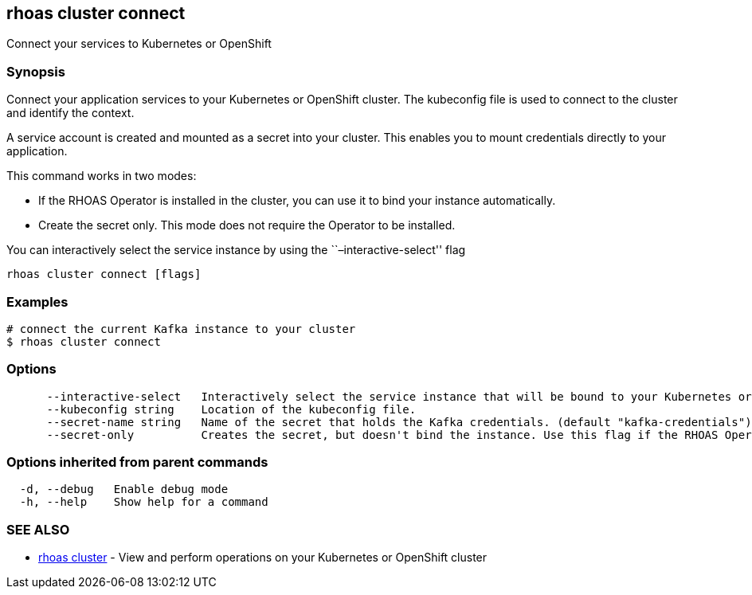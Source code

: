 == rhoas cluster connect

Connect your services to Kubernetes or OpenShift

=== Synopsis

Connect your application services to your Kubernetes or OpenShift
cluster. The kubeconfig file is used to connect to the cluster and
identify the context.

A service account is created and mounted as a secret into your cluster.
This enables you to mount credentials directly to your application.

This command works in two modes:

* If the RHOAS Operator is installed in the cluster, you can use it to
bind your instance automatically.
* Create the secret only. This mode does not require the Operator to be
installed.

You can interactively select the service instance by using the
``–interactive-select'' flag

....
rhoas cluster connect [flags]
....

=== Examples

....
# connect the current Kafka instance to your cluster
$ rhoas cluster connect
....

=== Options

....
      --interactive-select   Interactively select the service instance that will be bound to your Kubernetes or OpenShift cluster.
      --kubeconfig string    Location of the kubeconfig file.
      --secret-name string   Name of the secret that holds the Kafka credentials. (default "kafka-credentials")
      --secret-only          Creates the secret, but doesn't bind the instance. Use this flag if the RHOAS Operator is not installed in the Kubernetes or OpenShift cluster.
....

=== Options inherited from parent commands

....
  -d, --debug   Enable debug mode
  -h, --help    Show help for a command
....

=== SEE ALSO

* link:rhoas_cluster.adoc[rhoas cluster] - View and perform operations on
your Kubernetes or OpenShift cluster
